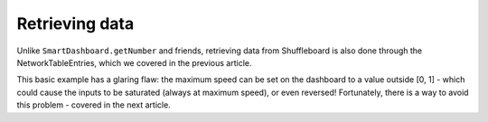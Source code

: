 Retrieving data
===============
Unlike ``SmartDashboard.getNumber`` and friends, retrieving data from Shuffleboard is also done through the NetworkTableEntries, which we covered in the previous article.

.. tab-set-code::

   .. code-block:: java

      class DriveBase extends Subsystem {
         private ShuffleboardTab tab = Shuffleboard.getTab("Drive");
         private NetworkTableEntry maxSpeed =
            tab.add("Max Speed", 1)
               .getEntry();

         private DifferentialDrive robotDrive = ...;

         public void drive(double left, double right) {
         // Retrieve the maximum speed from the dashboard
         double max = maxSpeed.getDouble(1.0);
         robotDrive.tankDrive(left * max, right * max);
         }
      }

   .. code-block:: python

      import commands2
      import wpilib.drive
      from wpilib.shuffleboard import Shuffleboard

      class DriveSubsystem(commands2.SubsystemBase):
         def __init__(self) -> None:
            super().__init__()
         
            tab = Shuffleboard.getTab("Drive")
            self.maxSpeed = tab.add("Max Speed", 1).getEntry()

            this.robotDrive = ...

         def drive(self, left: float, right: float):
            # Retrieve the maximum speed from the dashboard
            max = self.maxSpeed.getDouble(1.0)
            self.robotDrive.tankDrive(left * max, right * max)

This basic example has a glaring flaw: the maximum speed can be set on the dashboard to a value outside [0, 1] - which could cause the inputs to be saturated (always at maximum speed), or even reversed! Fortunately, there is a way to avoid this problem - covered in the next article.
